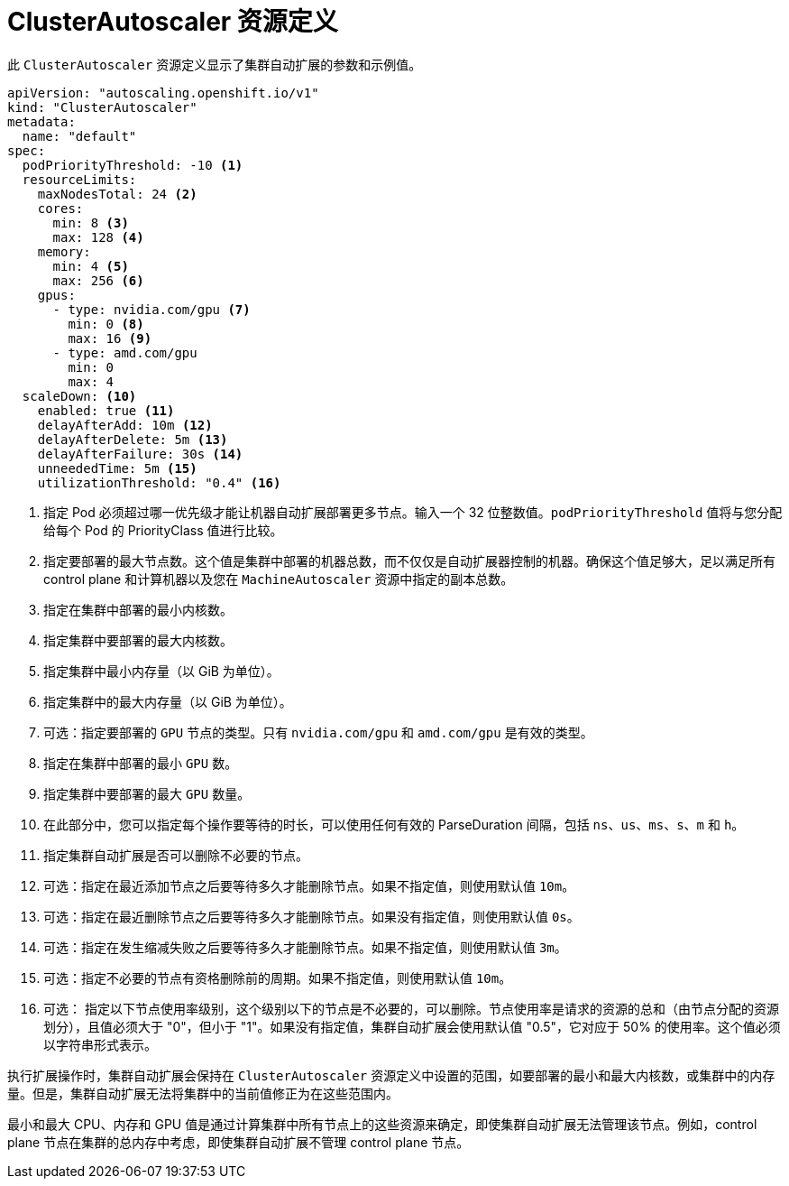// Module included in the following assemblies:
//
// * machine_management/applying-autoscaling.adoc
// * post_installation_configuration/cluster-tasks.adoc

:_content-type: REFERENCE
[id="cluster-autoscaler-cr_{context}"]
= ClusterAutoscaler 资源定义

此 `ClusterAutoscaler` 资源定义显示了集群自动扩展的参数和示例值。


[source,yaml]
----
apiVersion: "autoscaling.openshift.io/v1"
kind: "ClusterAutoscaler"
metadata:
  name: "default"
spec:
  podPriorityThreshold: -10 <1>
  resourceLimits:
    maxNodesTotal: 24 <2>
    cores:
      min: 8 <3>
      max: 128 <4>
    memory:
      min: 4 <5>
      max: 256 <6>
    gpus:
      - type: nvidia.com/gpu <7>
        min: 0 <8>
        max: 16 <9>
      - type: amd.com/gpu
        min: 0
        max: 4
  scaleDown: <10>
    enabled: true <11>
    delayAfterAdd: 10m <12>
    delayAfterDelete: 5m <13>
    delayAfterFailure: 30s <14>
    unneededTime: 5m <15>
    utilizationThreshold: "0.4" <16>
----
<1> 指定 Pod 必须超过哪一优先级才能让机器自动扩展部署更多节点。输入一个 32 位整数值。`podPriorityThreshold` 值将与您分配给每个 Pod 的 PriorityClass 值进行比较。
<2> 指定要部署的最大节点数。这个值是集群中部署的机器总数，而不仅仅是自动扩展器控制的机器。确保这个值足够大，足以满足所有 control plane 和计算机器以及您在 `MachineAutoscaler` 资源中指定的副本总数。
<3> 指定在集群中部署的最小内核数。
<4> 指定集群中要部署的最大内核数。
<5> 指定集群中最小内存量（以 GiB 为单位）。
<6> 指定集群中的最大内存量（以 GiB 为单位）。
<7> 可选：指定要部署的 `GPU` 节点的类型。只有 `nvidia.com/gpu` 和 `amd.com/gpu` 是有效的类型。
<8> 指定在集群中部署的最小 `GPU` 数。
<9> 指定集群中要部署的最大 `GPU` 数量。
<10> 在此部分中，您可以指定每个操作要等待的时长，可以使用任何有效的 ParseDuration 间隔，包括 `ns`、`us`、`ms`、`s`、`m` 和 `h`。
<11> 指定集群自动扩展是否可以删除不必要的节点。
<12> 可选：指定在最近添加节点之后要等待多久才能删除节点。如果不指定值，则使用默认值 `10m`。
<13> 可选：指定在最近删除节点之后要等待多久才能删除节点。如果没有指定值，则使用默认值 `0s`。
<14> 可选：指定在发生缩减失败之后要等待多久才能删除节点。如果不指定值，则使用默认值 `3m`。
<15> 可选：指定不必要的节点有资格删除前的周期。如果不指定值，则使用默认值 `10m`。
<16> 可选： 指定以下节点使用率级别，这个级别以下的节点是不必要的，可以删除。节点使用率是请求的资源的总和（由节点分配的资源划分），且值必须大于 "0"，但小于 "1"。如果没有指定值，集群自动扩展会使用默认值 "0.5"，它对应于 50% 的使用率。这个值必须以字符串形式表示。

[注意]
====
执行扩展操作时，集群自动扩展会保持在 `ClusterAutoscaler` 资源定义中设置的范围，如要部署的最小和最大内核数，或集群中的内存量。但是，集群自动扩展无法将集群中的当前值修正为在这些范围内。

最小和最大 CPU、内存和 GPU 值是通过计算集群中所有节点上的这些资源来确定，即使集群自动扩展无法管理该节点。例如，control plane 节点在集群的总内存中考虑，即使集群自动扩展不管理 control plane 节点。
====

